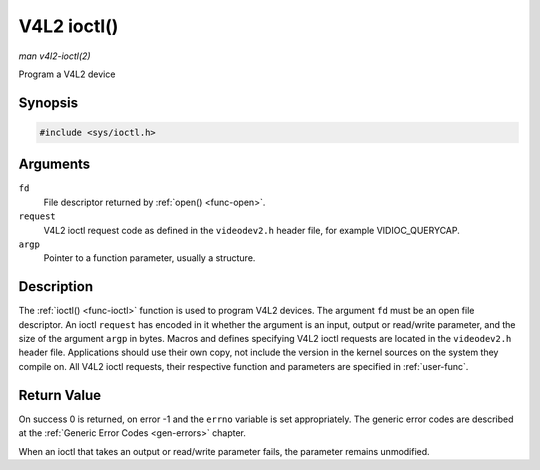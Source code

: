 .. -*- coding: utf-8; mode: rst -*-

.. _func-ioctl:

************
V4L2 ioctl()
************

*man v4l2-ioctl(2)*

Program a V4L2 device


Synopsis
========

.. code-block:: c

    #include <sys/ioctl.h>


.. cpp:function:: int ioctl( int fd, int request, void *argp )

Arguments
=========

``fd``
    File descriptor returned by :ref:`open() <func-open>`.

``request``
    V4L2 ioctl request code as defined in the ``videodev2.h`` header
    file, for example VIDIOC_QUERYCAP.

``argp``
    Pointer to a function parameter, usually a structure.


Description
===========

The :ref:`ioctl() <func-ioctl>` function is used to program V4L2 devices. The
argument ``fd`` must be an open file descriptor. An ioctl ``request``
has encoded in it whether the argument is an input, output or read/write
parameter, and the size of the argument ``argp`` in bytes. Macros and
defines specifying V4L2 ioctl requests are located in the
``videodev2.h`` header file. Applications should use their own copy, not
include the version in the kernel sources on the system they compile on.
All V4L2 ioctl requests, their respective function and parameters are
specified in :ref:`user-func`.


Return Value
============

On success 0 is returned, on error -1 and the ``errno`` variable is set
appropriately. The generic error codes are described at the
:ref:`Generic Error Codes <gen-errors>` chapter.

When an ioctl that takes an output or read/write parameter fails, the
parameter remains unmodified.
